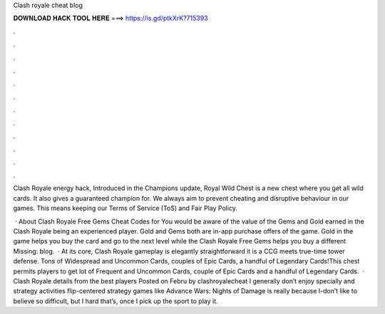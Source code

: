 Clash royale cheat blog



𝐃𝐎𝐖𝐍𝐋𝐎𝐀𝐃 𝐇𝐀𝐂𝐊 𝐓𝐎𝐎𝐋 𝐇𝐄𝐑𝐄 ===> https://is.gd/ptkXrK?715393



.



.



.



.



.



.



.



.



.



.



.



.

Clash Royale energy hack, Introduced in the Champions update, Royal Wild Chest is a new chest where you get all wild cards. It also gives a guaranteed champion for. We always aim to prevent cheating and disruptive behaviour in our games. This means keeping our Terms of Service (ToS) and Fair Play Policy.

 · About Clash Royale Free Gems Cheat Codes for You would be aware of the value of the Gems and Gold earned in the Clash Royale being an experienced player. Gold and Gems both are in-app purchase offers of the game. Gold in the game helps you buy the card and go to the next level while the Clash Royale Free Gems helps you buy a different Missing: blog.  · At its core, Clash Royale gameplay is elegantly straightforward it is a CCG meets true-time tower defense. Tons of Widespread and Uncommon Cards, couples of Epic Cards, a handful of Legendary Cards!This chest permits players to get lot of Frequent and Uncommon Cards, couple of Epic Cards and a handful of Legendary Cards.  · Clash Royale details from the best players Posted on Febru by clashroyalecheat I generally don’t enjoy specially and strategy activities flip-centered strategy games like Advance Wars: Nights of Damage is really because I-don’t like to believe so difficult, but I  hard that’s, once I pick up the sport to play it.
